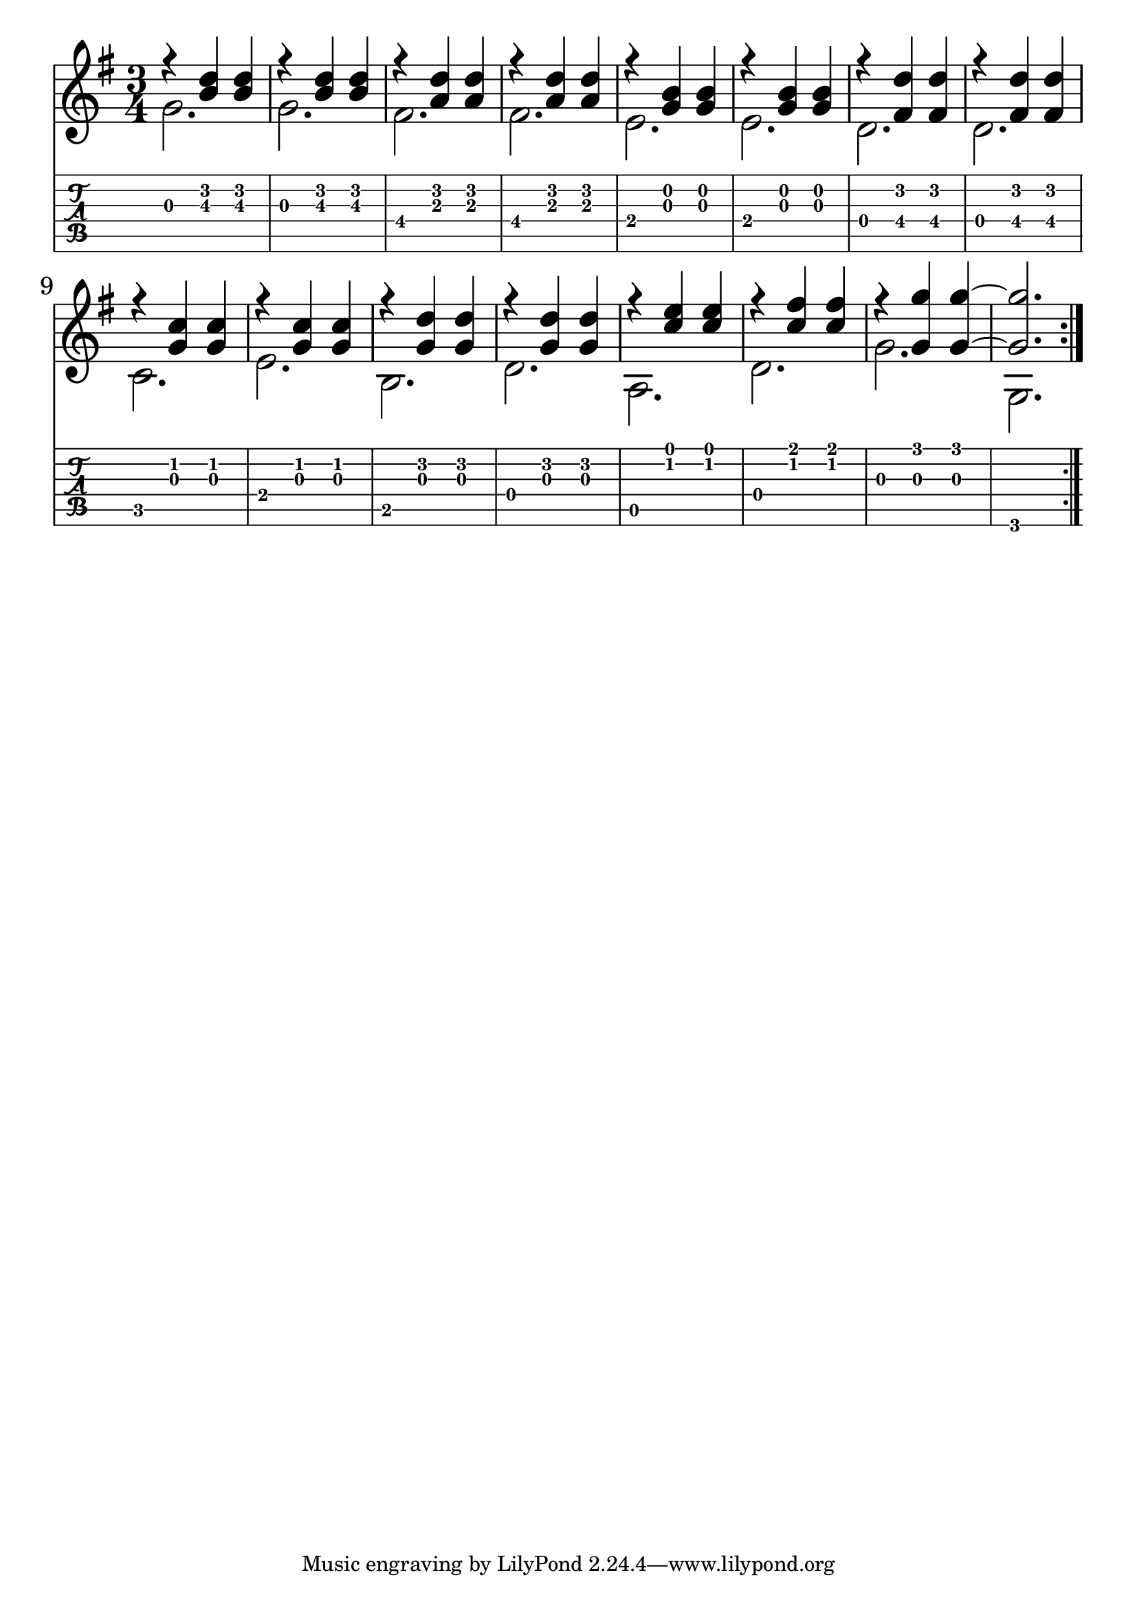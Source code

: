 \version "2.18.2"

\header {
  title = ""
  %composer = "J. S. Bach."
}

notesUp = {
      \stemUp
      \key g \major
      \time 3/4
      \repeat volta 2 {
        r <b' d> <b d>| r <b d> <b d>|
        r <a d> <a d>| r <a d> <a d>|
        r <g b> <g b>| r <g b> <g b>|
        r <fis d'> <fis d'>| r <fis d'> <fis d'>|
        r <g c> <g c>| r <g c> <g c>|
        r <g d'> <g d'>| r <g d'> <g d'>|
        r <c e> <c e>| r <c fis> <c fis>|
        r <g g'> <g g'>~| <g g'>2.
      }
    }

notesDown = {
  \stemDown
      \key g \major
      \time 3/4
      g2. g2.
      fis2. fis2.
      e2. e2.
      d2. d2. \break
      c2. e2. b2. d2. a2. d2. g2. g,2.
}

theMusic = {
  <<
    
    \new Staff
    \relative c'
    << \notesUp \\ \notesDown 
    >>


    % Guitar tablature staff
    \new TabStaff \with {
      \magnifyStaff #5/7
    } { 
      \relative c
    << \notesUp \\ \notesDown 
  >>
    }
  >>
}


%% PDF SCORE
\score {
    \theMusic

  \layout {
    \context {
      \Score
      \override SpacingSpanner.base-shortest-duration = #(ly:make-moment 1/16)
    }
    indent = 0.0
    #(layout-set-staff-size 30)
  }
}

%% MIDI SCORE
\score {
    \unfoldRepeats { 
        \theMusic
    }
    \midi { }
}
